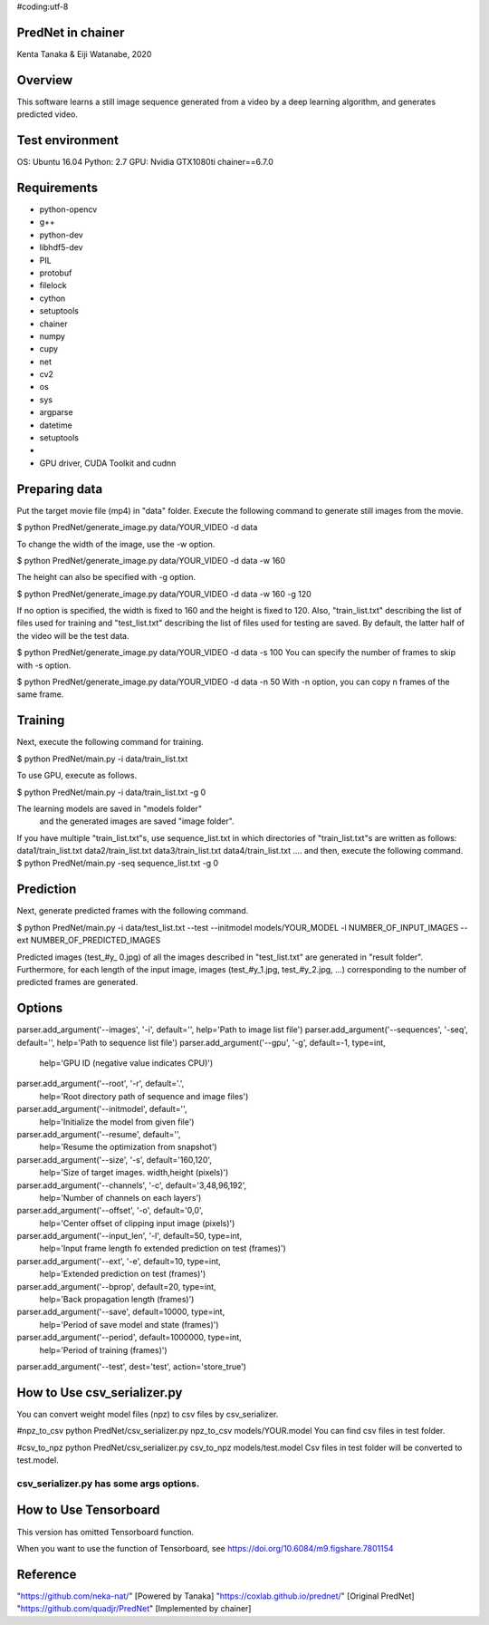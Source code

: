#coding:utf-8


================================
PredNet in chainer
================================
Kenta Tanaka & Eiji Watanabe, 2020



================================
Overview
================================
This software learns a still image sequence generated from a video by a deep learning algorithm, and generates predicted video.



================================
Test environment
================================
OS: Ubuntu 16.04
Python: 2.7
GPU: Nvidia GTX1080ti
chainer==6.7.0



================================
Requirements
================================
* python-opencv
* g++
* python-dev
* libhdf5-dev
* PIL
* protobuf
* filelock
* cython
* setuptools
* chainer
* numpy
* cupy
* net
* cv2
* os
* sys
* argparse
* datetime
* setuptools
* 
* GPU driver, CUDA Toolkit and cudnn



================================
Preparing data
================================
Put the target movie file (mp4) in "data" folder.
Execute the following command to generate still images from the movie.

$ python PredNet/generate_image.py data/YOUR_VIDEO -d data

To change the width of the image, use the -w option.

$ python PredNet/generate_image.py data/YOUR_VIDEO -d data -w 160

The height can also be specified with -g option.

$ python PredNet/generate_image.py data/YOUR_VIDEO -d data -w 160 -g 120

If no option is specified, the width is fixed to 160 and the height is fixed to 120.
Also, "train_list.txt" describing the list of files used for training
and "test_list.txt" describing the list of files used for testing are saved.
By default, the latter half of the video will be the test data.

$ python PredNet/generate_image.py data/YOUR_VIDEO -d data -s 100
You can specify the number of frames to skip with -s option.

$ python PredNet/generate_image.py data/YOUR_VIDEO -d data -n 50
With -n option, you can copy n frames of the same frame.




================================
Training
================================
Next, execute the following command for training.

$ python PredNet/main.py -i data/train_list.txt

To use GPU, execute as follows.

$ python PredNet/main.py -i data/train_list.txt -g 0

The learning models are saved in "models folder"
 and the generated images are saved "image folder".


If you have multiple "train_list.txt"s,
use sequence_list.txt in which directories of "train_list.txt"s are written as follows:
data1/train_list.txt
data2/train_list.txt
data3/train_list.txt
data4/train_list.txt
....
and then, execute the following command.
$ python PredNet/main.py -seq sequence_list.txt -g 0



================================
Prediction
================================
Next, generate predicted frames with the following command.

$ python PredNet/main.py -i data/test_list.txt --test --initmodel models/YOUR_MODEL -l NUMBER_OF_INPUT_IMAGES --ext NUMBER_OF_PREDICTED_IMAGES

Predicted images (test_#y_ 0.jpg) of all the images described in "test_list.txt" are generated in "result folder".
Furthermore, for each length of the input image, images (test_#y_1.jpg, test_#y_2.jpg, ...) corresponding to the number of predicted frames are generated.



================================
Options
================================
parser.add_argument('--images', '-i', default='', help='Path to image list file')
parser.add_argument('--sequences', '-seq', default='', help='Path to sequence list file')
parser.add_argument('--gpu', '-g', default=-1, type=int,
                    help='GPU ID (negative value indicates CPU)')
parser.add_argument('--root', '-r', default='.',
                    help='Root directory path of sequence and image files')
parser.add_argument('--initmodel', default='',
                    help='Initialize the model from given file')
parser.add_argument('--resume', default='',
                    help='Resume the optimization from snapshot')
parser.add_argument('--size', '-s', default='160,120',
                    help='Size of target images. width,height (pixels)')
parser.add_argument('--channels', '-c', default='3,48,96,192',
                    help='Number of channels on each layers')
parser.add_argument('--offset', '-o', default='0,0',
                    help='Center offset of clipping input image (pixels)')
parser.add_argument('--input_len', '-l', default=50, type=int,
                    help='Input frame length fo extended prediction on test (frames)')
parser.add_argument('--ext', '-e', default=10, type=int,
                    help='Extended prediction on test (frames)')
parser.add_argument('--bprop', default=20, type=int,
                    help='Back propagation length (frames)')
parser.add_argument('--save', default=10000, type=int,
                    help='Period of save model and state (frames)')
parser.add_argument('--period', default=1000000, type=int,
                    help='Period of training (frames)')
parser.add_argument('--test', dest='test', action='store_true')



================================
How to Use csv_serializer.py
================================
You can convert weight model files (npz) to csv files by csv_serializer.

#npz_to_csv
python PredNet/csv_serializer.py npz_to_csv models/YOUR.model
You can find csv files in test folder.

#csv_to_npz
python PredNet/csv_serializer.py csv_to_npz models/test.model
Csv files in test folder will be converted to test.model.

csv_serializer.py has some args options.
================================



================================
How to Use Tensorboard
================================
This version has omitted Tensorboard function.

When you want to use the function of Tensorboard,
see 
https://doi.org/10.6084/m9.figshare.7801154



================================
Reference
================================
"https://github.com/neka-nat/" [Powered by Tanaka]
"https://coxlab.github.io/prednet/" [Original PredNet]
"https://github.com/quadjr/PredNet" [Implemented by chainer]



